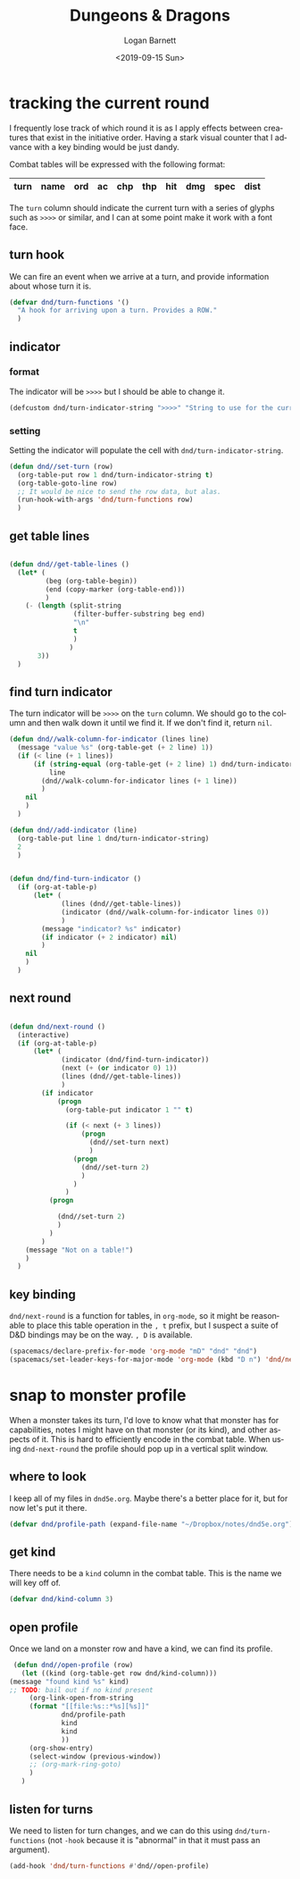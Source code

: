 #+title:     Dungeons & Dragons
#+author:    Logan Barnett
#+email:     logustus@gmail.com
#+date:      <2019-09-15 Sun>
#+language:  en
#+file_tags:
#+tags:

* tracking the current round
  I frequently lose track of which round it is as I apply effects between
  creatures that exist in the initiative order. Having a stark visual counter
  that I advance with a key binding would be just dandy.

  Combat tables will be expressed with the following format:

  | turn | name | ord | ac | chp | thp | hit | dmg | spec | dist |
  |------+------+-----+----+-----+-----+-----+-----+------+------|

  The =turn= column should indicate the current turn with a series of glyphs
  such as =>>>>= or similar, and I can at some point make it work with a font
  face.
** turn hook
   We can fire an event when we arrive at a turn, and provide information about
   whose turn it is.

   #+begin_src emacs-lisp :results none
     (defvar dnd/turn-functions '()
       "A hook for arriving upon a turn. Provides a ROW."
       )
   #+end_src

** indicator
*** format
   The indicator will be =>>>>= but I should be able to change it.

   #+begin_src emacs-lisp :results none
     (defcustom dnd/turn-indicator-string ">>>>" "String to use for the current turn.")
   #+end_src

*** setting
    Setting the indicator will populate the cell with
    =dnd/turn-indicator-string=.

    #+begin_src emacs-lisp :results none
      (defun dnd//set-turn (row)
        (org-table-put row 1 dnd/turn-indicator-string t)
        (org-table-goto-line row)
        ;; It would be nice to send the row data, but alas.
        (run-hook-with-args 'dnd/turn-functions row)
        )
    #+end_src

** get table lines

   #+begin_src emacs-lisp :results none

     (defun dnd//get-table-lines ()
       (let* (
              (beg (org-table-begin))
              (end (copy-marker (org-table-end)))
              )
         (- (length (split-string
                     (filter-buffer-substring beg end)
                     "\n"
                     t
                     )
                    )
            3))
       )

   #+end_src

** find turn indicator
   The turn indicator will be =>>>>= on the =turn= column. We should go to the
   column and then walk down it until we find it. If we don't find it, return
   =nil=.

   #+begin_src emacs-lisp :results none
     (defun dnd//walk-column-for-indicator (lines line)
       (message "value %s" (org-table-get (+ 2 line) 1))
       (if (< line (+ 1 lines))
           (if (string-equal (org-table-get (+ 2 line) 1) dnd/turn-indicator-string)
               line
             (dnd//walk-column-for-indicator lines (+ 1 line))
             )
         nil
         )
       )

     (defun dnd//add-indicator (line)
       (org-table-put line 1 dnd/turn-indicator-string)
       2
       )


     (defun dnd/find-turn-indicator ()
       (if (org-at-table-p)
           (let* (
                  (lines (dnd//get-table-lines))
                  (indicator (dnd//walk-column-for-indicator lines 0))
                  )
             (message "indicator? %s" indicator)
             (if indicator (+ 2 indicator) nil)
             )
         nil
         )
       )
   #+end_src

** next round

   #+begin_src emacs-lisp :results none

     (defun dnd/next-round ()
       (interactive)
       (if (org-at-table-p)
           (let* (
                  (indicator (dnd/find-turn-indicator))
                  (next (+ (or indicator 0) 1))
                  (lines (dnd//get-table-lines))
                  )
             (if indicator
                 (progn
                   (org-table-put indicator 1 "" t)

                   (if (< next (+ 3 lines))
                       (progn
                         (dnd//set-turn next)
                         )
                     (progn
                       (dnd//set-turn 2)
                       )
                     )
                   )
               (progn

                 (dnd//set-turn 2)
                 )
               )
             )
         (message "Not on a table!")
         )
       )

   #+end_src

** key binding
   =dnd/next-round= is a function for tables, in =org-mode=, so it might be
   reasonable to place this table operation in the =, t= prefix, but I suspect a
   suite of D&D bindings may be on the way. =, D= is available.

   #+begin_src emacs-lisp :results none
     (spacemacs/declare-prefix-for-mode 'org-mode "mD" "dnd" "dnd")
     (spacemacs/set-leader-keys-for-major-mode 'org-mode (kbd "D n") 'dnd/next-round)
   #+end_src

* snap to monster profile
  When a monster takes its turn, I'd love to know what that monster has for
  capabilities, notes I might have on that monster (or its kind), and other
  aspects of it. This is hard to efficiently encode in the combat table. When
  using =dnd-next-round= the profile should pop up in a vertical split window.

** where to look
   I keep all of my files in =dnd5e.org=. Maybe there's a better place for it,
   but for now let's put it there.

   #+begin_src emacs-lisp :results none
     (defvar dnd/profile-path (expand-file-name "~/Dropbox/notes/dnd5e.org"))
   #+end_src

** get kind
   There needs to be a =kind= column in the combat table. This is the name we
   will key off of.

   #+begin_src emacs-lisp :results none
    (defvar dnd/kind-column 3)
   #+end_src


** open profile

   Once we land on a monster row and have a kind, we can find its profile.

   #+begin_src emacs-lisp :results none
      (defun dnd//open-profile (row)
        (let ((kind (org-table-get row dnd/kind-column)))
     (message "found kind %s" kind)
     ;; TODO: bail out if no kind present
          (org-link-open-from-string
          (format "[[file:%s::*%s][%s]]"
                  dnd/profile-path
                  kind
                  kind
                  ))
          (org-show-entry)
          (select-window (previous-window))
          ;; (org-mark-ring-goto)
          )
        )
   #+end_src

** listen for turns
   We need to listen for turn changes, and we can do this using
   =dnd/turn-functions= (not =-hook= because it is "abnormal" in that it must
   pass an argument).

   #+begin_src emacs-lisp :results none
     (add-hook 'dnd/turn-functions #'dnd//open-profile)
   #+end_src

